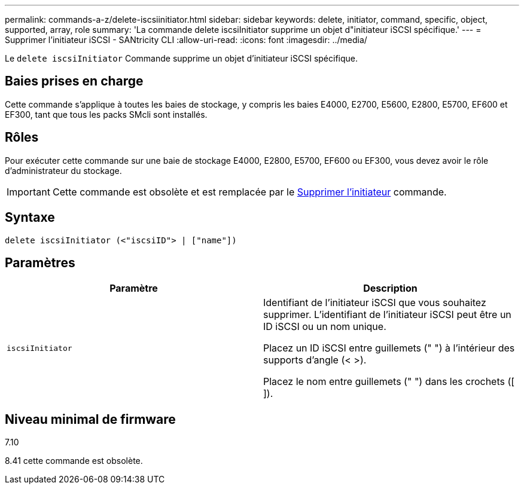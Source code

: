 ---
permalink: commands-a-z/delete-iscsiinitiator.html 
sidebar: sidebar 
keywords: delete, initiator, command, specific, object, supported, array, role 
summary: 'La commande delete iscsiInitiator supprime un objet d"initiateur iSCSI spécifique.' 
---
= Supprimer l'initiateur iSCSI - SANtricity CLI
:allow-uri-read: 
:icons: font
:imagesdir: ../media/


[role="lead"]
Le `delete iscsiInitiator` Commande supprime un objet d'initiateur iSCSI spécifique.



== Baies prises en charge

Cette commande s'applique à toutes les baies de stockage, y compris les baies E4000, E2700, E5600, E2800, E5700, EF600 et EF300, tant que tous les packs SMcli sont installés.



== Rôles

Pour exécuter cette commande sur une baie de stockage E4000, E2800, E5700, EF600 ou EF300, vous devez avoir le rôle d'administrateur du stockage.

[IMPORTANT]
====
Cette commande est obsolète et est remplacée par le xref:delete-initiator.adoc[Supprimer l'initiateur] commande.

====


== Syntaxe

[source, cli]
----
delete iscsiInitiator (<"iscsiID"> | ["name"])
----


== Paramètres

[cols="2*"]
|===
| Paramètre | Description 


 a| 
`iscsiInitiator`
 a| 
Identifiant de l'initiateur iSCSI que vous souhaitez supprimer. L'identifiant de l'initiateur iSCSI peut être un ID iSCSI ou un nom unique.

Placez un ID iSCSI entre guillemets (" ") à l'intérieur des supports d'angle (< >).

Placez le nom entre guillemets (" ") dans les crochets ([ ]).

|===


== Niveau minimal de firmware

7.10

8.41 cette commande est obsolète.
